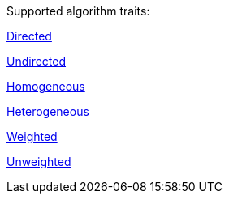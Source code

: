 .Supported algorithm traits:
[.graph-variants, caption=]
--
ifdef::directed[]
[.supported]
endif::[]
ifndef::directed[]
[.not-supported]
endif::[]
<<introduction-algorithms-directed,Directed>>

ifdef::undirected[]
[.supported]
endif::[]
ifndef::undirected[]
[.not-supported]
endif::[]
<<introduction-algorithms-undirected,Undirected>>

ifdef::monopartite[]
[.supported]
endif::[]
ifndef::monopartite[]
[.not-supported]
endif::[]
<<introduction-algorithms-homogeneous,Homogeneous>>

ifdef::multipartite[]
[.supported]
endif::[]
ifndef::multipartite[]
[.not-supported]
endif::[]
<<introduction-algorithms-heterogeneous,Heterogeneous>>

ifdef::weighted[]
[.supported]
endif::[]
ifndef::weighted[]
[.not-supported]
endif::[]
<<introduction-algorithms-weighted,Weighted>>

ifdef::unweighted[]
[.supported]
endif::[]
ifndef::unweighted[]
[.not-supported]
endif::[]
<<introduction-algorithms-unweighted,Unweighted>>
--

